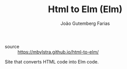 #+TITLE: Html to Elm (Elm)
#+AUTHOR: João Gutemberg Farias
#+EMAIL: joao.gutemberg.farias@gmail.com
#+CREATED: [2021-07-25 Sun 11:00]
#+LAST_MODIFIED: [2021-07-25 Sun 11:01]
#+ROAM_TAGS: 

- source :: https://mbylstra.github.io/html-to-elm/
  
Site that converts HTML code into Elm code.

